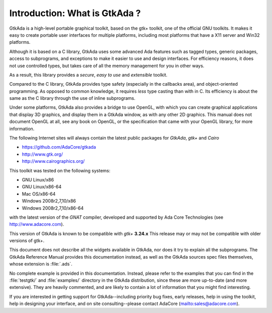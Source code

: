 ******************************
Introduction: What is GtkAda ?
******************************

GtkAda is a high-level portable graphical toolkit, based on the gtk+ toolkit,
one of the official GNU toolkits. It makes it easy to create portable user
interfaces for multiple platforms, including most platforms that have a X11
server and Win32 platforms.

Although it is based on a C library, GtkAda uses some advanced Ada features
such as tagged types, generic packages, access to subprograms, and exceptions
to make it easier to use and design interfaces.  For efficiency reasons, it
does not use controlled types, but takes care of all the memory management for
you in other ways.

As a result, this library provides a *secure*, *easy to use* and *extensible*
toolkit.

Compared to the C library, GtkAda provides type safety (especially in the
callbacks area), and object-oriented programming. As opposed to common
knowledge, it requires *less* type casting than with in C.  Its efficiency is
about the same as the C library through the use of inline subprograms.


Under some platforms, GtkAda also provides a bridge to use OpenGL, with which
you can create graphical applications that display 3D graphics, and display
them in a GtkAda window, as with any other 2D graphics.  This manual does not
document OpenGL at all, see any book on OpenGL, or the specification that came
with your OpenGL library, for more information.

The following Internet sites will always contain the latest public packages for
`GtkAda`, `gtk+` and `Cairo`

* `https://github.com/AdaCore/gtkada <https://github.com/AdaCore/gtkada>`_

* `http://www.gtk.org/ <http://www.gtk.org/>`_

* `http://www.cairographics.org/ <http://www.cairographics.org/>`_

This toolkit was tested on the following systems:

* GNU Linux/x86
* GNU Linux/x86-64
* Mac OS/x86-64
* Windows 2008r2,7,10/x86
* Windows 2008r2,7,10/x86-64

with the latest version of the `GNAT` compiler, developed and supported by
Ada Core Technologies (see `http://www.adacore.com <http://www.adacore.com>`_).

This version of GtkAda is known to be compatible with `gtk+` **3.24.x**
This release may or may not be compatible with older versions of
gtk+.

This document does not describe all the widgets available in GtkAda, nor does
it try to explain all the subprograms. The GtkAda Reference Manual provides
this documentation instead, as well as the GtkAda sources spec files
themselves, whose extension is :file:`.ads`.

No complete example is provided in this documentation. Instead, please refer to
the examples that you can find in the :file:`testgtk/` and :file:`examples/`
directory in the GtkAda distribution, since these are more up-to-date (and more
extensive).  They are heavily commented, and are likely to contain a lot of
information that you might find interesting.

If you are interested in getting support for GtkAda--including priority bug
fixes, early releases, help in using the toolkit, help in designing your
interface, and on site consulting--please contact AdaCore
(`mailto:sales@adacore.com <mailto:sales@adacore.com>`_).
